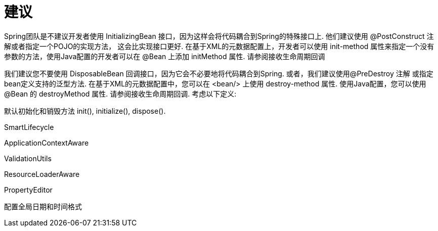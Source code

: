 [[Suggest]]
= 建议

Spring团队是不建议开发者使用 InitializingBean 接口，因为这样会将代码耦合到Spring的特殊接口上. 他们建议使用 @PostConstruct 注解或者指定一个POJO的实现方法， 这会比实现接口更好. 在基于XML的元数据配置上，开发者可以使用 init-method 属性来指定一个没有参数的方法，使用Java配置的开发者可以在 @Bean 上添加 initMethod 属性. 请参阅接收生命周期回调

我们建议您不要使用 DisposableBean 回调接口，因为它会不必要地将代码耦合到Spring. 或者，我们建议使用@PreDestroy 注解 或指定bean定义支持的泛型方法. 在基于XML的元数据配置中，您可以在 <bean/> 上使用 destroy-method 属性. 使用Java配置，您可以使用 @Bean 的 destroyMethod 属性. 请参阅接收生命周期回调. 考虑以下定义:

默认初始化和销毁方法 init(), initialize(), dispose().

SmartLifecycle

ApplicationContextAware

ValidationUtils

ResourceLoaderAware

PropertyEditor

配置全局日期和时间格式